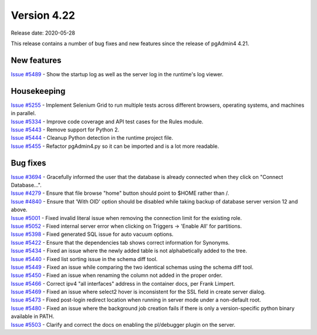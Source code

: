 ************
Version 4.22
************

Release date: 2020-05-28

This release contains a number of bug fixes and new features since the release of pgAdmin4 4.21.

New features
************

| `Issue #5489 <https://redmine.postgresql.org/issues/5489>`_ -  Show the startup log as well as the server log in the runtime's log viewer.

Housekeeping
************
| `Issue #5255 <https://redmine.postgresql.org/issues/5255>`_ -  Implement Selenium Grid to run multiple tests across different browsers, operating systems, and machines in parallel.
| `Issue #5334 <https://redmine.postgresql.org/issues/5334>`_ -  Improve code coverage and API test cases for the Rules module.
| `Issue #5443 <https://redmine.postgresql.org/issues/5443>`_ -  Remove support for Python 2.
| `Issue #5444 <https://redmine.postgresql.org/issues/5444>`_ -  Cleanup Python detection in the runtime project file.
| `Issue #5455 <https://redmine.postgresql.org/issues/5455>`_ -  Refactor pgAdmin4.py so it can be imported and is a lot more readable.

Bug fixes
*********

| `Issue #3694 <https://redmine.postgresql.org/issues/3694>`_ -  Gracefully informed the user that the database is already connected when they click on "Connect Database...".
| `Issue #4279 <https://redmine.postgresql.org/issues/4279>`_ -  Ensure that file browse "home" button should point to $HOME rather than /.
| `Issue #4840 <https://redmine.postgresql.org/issues/4840>`_ -  Ensure that 'With OID' option should be disabled while taking backup of database server version 12 and above.
| `Issue #5001 <https://redmine.postgresql.org/issues/5001>`_ -  Fixed invalid literal issue when removing the connection limit for the existing role.
| `Issue #5052 <https://redmine.postgresql.org/issues/5052>`_ -  Fixed internal server error when clicking on Triggers -> 'Enable All' for partitions.
| `Issue #5398 <https://redmine.postgresql.org/issues/5398>`_ -  Fixed generated SQL issue for auto vacuum options.
| `Issue #5422 <https://redmine.postgresql.org/issues/5422>`_ -  Ensure that the dependencies tab shows correct information for Synonyms.
| `Issue #5434 <https://redmine.postgresql.org/issues/5434>`_ -  Fixed an issue where the newly added table is not alphabetically added to the tree.
| `Issue #5440 <https://redmine.postgresql.org/issues/5440>`_ -  Fixed list sorting issue in the schema diff tool.
| `Issue #5449 <https://redmine.postgresql.org/issues/5449>`_ -  Fixed an issue while comparing the two identical schemas using the schema diff tool.
| `Issue #5450 <https://redmine.postgresql.org/issues/5450>`_ -  Fixed an issue when renaming the column not added in the proper order.
| `Issue #5466 <https://redmine.postgresql.org/issues/5466>`_ -  Correct ipv4 "all interfaces" address in the container docs, per Frank Limpert.
| `Issue #5469 <https://redmine.postgresql.org/issues/5469>`_ -  Fixed an issue where select2 hover is inconsistent for the SSL field in create server dialog.
| `Issue #5473 <https://redmine.postgresql.org/issues/5473>`_ -  Fixed post-login redirect location when running in server mode under a non-default root.
| `Issue #5480 <https://redmine.postgresql.org/issues/5480>`_ -  Fixed an issue where the background job creation fails if there is only a version-specific python binary available in PATH.
| `Issue #5503 <https://redmine.postgresql.org/issues/5503>`_ -  Clarify and correct the docs on enabling the pl/debugger plugin on the server.